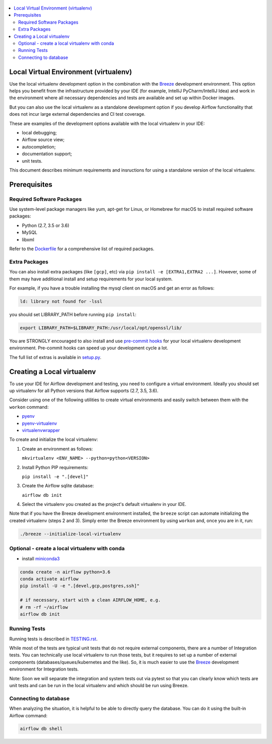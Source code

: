 
 .. Licensed to the Apache Software Foundation (ASF) under one
    or more contributor license agreements.  See the NOTICE file
    distributed with this work for additional information
    regarding copyright ownership.  The ASF licenses this file
    to you under the Apache License, Version 2.0 (the
    "License"); you may not use this file except in compliance
    with the License.  You may obtain a copy of the License at

 ..   http://www.apache.org/licenses/LICENSE-2.0

 .. Unless required by applicable law or agreed to in writing,
    software distributed under the License is distributed on an
    "AS IS" BASIS, WITHOUT WARRANTIES OR CONDITIONS OF ANY
    KIND, either express or implied.  See the License for the
    specific language governing permissions and limitations
    under the License.

.. contents:: :local:

Local Virtual Environment (virtualenv)
======================================

Use the local virtualenv development option in the combination with the `Breeze
<BREEZE.rst#aout-airflow-breeze>`_ development environment. This option helps
you benefit from the infrastructure provided
by your IDE (for example, IntelliJ PyCharm/IntelliJ Idea) and work in the
environment where all necessary dependencies and tests are available and set up
within Docker images.

But you can also use the local virtualenv as a standalone development option if you
develop Airflow functionality that does not incur large external dependencies and
CI test coverage.

These are examples of the development options available with the local virtualenv in your IDE:

* local debugging;
* Airflow source view;
* autocompletion;
* documentation support;
* unit tests.

This document describes minimum requirements and insructions for using a standalone version of the local virtualenv.

Prerequisites
=============

Required Software Packages
--------------------------

Use system-level package managers like yum, apt-get for Linux, or
Homebrew for macOS to install required software packages:

* Python (2.7, 3.5 or 3.6)
* MySQL
* libxml

Refer to the `Dockerfile <Dockerfile>`__ for a comprehensive list
of required packages.

Extra Packages
--------------

You can also install extra packages (like ``[gcp]``, etc) via
``pip install -e [EXTRA1,EXTRA2 ...]``. However, some of them may
have additional install and setup requirements for your local system.

For example, if you have a trouble installing the mysql client on macOS and get
an error as follows:

.. code:: text

    ld: library not found for -lssl

you should set LIBRARY\_PATH before running ``pip install``:

.. code:: bash

    export LIBRARY_PATH=$LIBRARY_PATH:/usr/local/opt/openssl/lib/

You are STRONGLY encouraged to also install and use `pre-commit hooks <TESTING.rst#pre-commit-hooks>`_
for your local virtualenv development environment. Pre-commit hooks can speed up your
development cycle a lot.

The full list of extras is available in `<setup.py>`_.

Creating a Local virtualenv
===========================

To use your IDE for Airflow development and testing, you need to configure a virtual
environment. Ideally you should set up virtualenv for all Python versions that Airflow
supports (2.7, 3.5, 3.6).

Consider using one of the following utilities to create virtual environments and easily
switch between them with the ``workon`` command:

- `pyenv <https://github.com/pyenv/pyenv>`_
- `pyenv-virtualenv <https://github.com/pyenv/pyenv-virtualenv>`_
- `virtualenvwrapper <https://virtualenvwrapper.readthedocs.io/en/latest/>`_

To create and initialize the local virtualenv:

1. Create an environment as follows:

   ``mkvirtualenv <ENV_NAME> --python=python<VERSION>``

2. Install Python PIP requirements:

   ``pip install -e ".[devel]"``

3. Create the Airflow sqlite database:

   ``airflow db init``

4. Select the virtualenv you created as the project's default virtualenv in your IDE.

Note that if you have the Breeze development environment installed, the ``breeze``
script can automate initializing the created virtualenv (steps 2 and 3).
Simply enter the Breeze environment by using ``workon`` and, once you are in it, run:

.. code-block:: bash

  ./breeze --initialize-local-virtualenv

Optional - create a local virtualenv with conda
-----------------------------------------------

- install `miniconda3 <https://docs.conda.io/en/latest/miniconda.html>`_

.. code-block:: bash

  conda create -n airflow python=3.6
  conda activate airflow
  pip install -U -e ".[devel,gcp,postgres,ssh]"

  # if necessary, start with a clean AIRFLOW_HOME, e.g.
  # rm -rf ~/airflow
  airflow db init

Running Tests
-------------

Running tests is described in `TESTING.rst <TESTING.rst>`_.

While most of the tests are typical unit tests that do not
require external components, there are a number of Integration tests. You can technically use local
virtualenv to run those tests, but it requires to set up a number of
external components (databases/queues/kubernetes and the like). So, it is
much easier to use the `Breeze <BREEZE.rst>`__ development environment
for Integration tests.

Note: Soon we will separate the integration and system tests out via pytest
so that you can clearly know which tests are unit tests and can be run in
the local virtualenv and which should be run using Breeze.

Connecting to database
----------------------

When analyzing the situation, it is helpful to be able to directly query the database. You can do it using
the built-in Airflow command:

.. code:: bash

    airflow db shell
